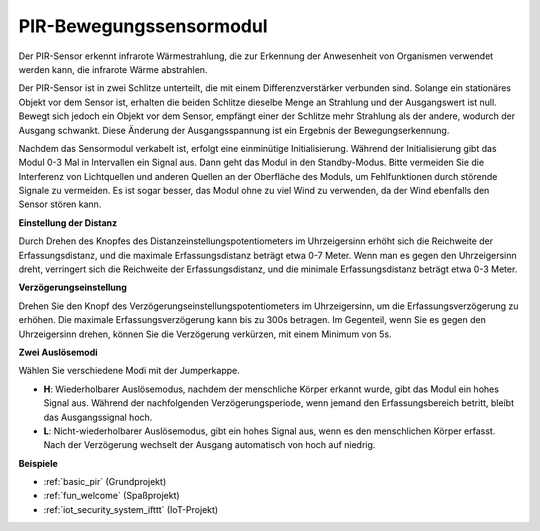.. _cpn_pir:

PIR-Bewegungssensormodul
============================

.. image:: img/pir_pic.png
    :width: 300
    :align: center

Der PIR-Sensor erkennt infrarote Wärmestrahlung, die zur Erkennung der Anwesenheit von Organismen verwendet werden kann, die infrarote Wärme abstrahlen.

Der PIR-Sensor ist in zwei Schlitze unterteilt, die mit einem Differenzverstärker verbunden sind. Solange ein stationäres Objekt vor dem Sensor ist, erhalten die beiden Schlitze dieselbe Menge an Strahlung und der Ausgangswert ist null. Bewegt sich jedoch ein Objekt vor dem Sensor, empfängt einer der Schlitze mehr Strahlung als der andere, wodurch der Ausgang schwankt. Diese Änderung der Ausgangsspannung ist ein Ergebnis der Bewegungserkennung.

.. image:: img/PIR_working_principle.jpg
    :width: 800

Nachdem das Sensormodul verkabelt ist, erfolgt eine einminütige Initialisierung. Während der Initialisierung gibt das Modul 0-3 Mal in Intervallen ein Signal aus. Dann geht das Modul in den Standby-Modus. Bitte vermeiden Sie die Interferenz von Lichtquellen und anderen Quellen an der Oberfläche des Moduls, um Fehlfunktionen durch störende Signale zu vermeiden. Es ist sogar besser, das Modul ohne zu viel Wind zu verwenden, da der Wind ebenfalls den Sensor stören kann.

.. image:: img/pir_back.png
    :width: 600
    :align: center

**Einstellung der Distanz**

Durch Drehen des Knopfes des Distanzeinstellungspotentiometers im Uhrzeigersinn erhöht sich die Reichweite der Erfassungsdistanz, und die maximale Erfassungsdistanz beträgt etwa 0-7 Meter. Wenn man es gegen den Uhrzeigersinn dreht, verringert sich die Reichweite der Erfassungsdistanz, und die minimale Erfassungsdistanz beträgt etwa 0-3 Meter.

**Verzögerungseinstellung**

Drehen Sie den Knopf des Verzögerungseinstellungspotentiometers im Uhrzeigersinn, um die Erfassungsverzögerung zu erhöhen. Die maximale Erfassungsverzögerung kann bis zu 300s betragen. Im Gegenteil, wenn Sie es gegen den Uhrzeigersinn drehen, können Sie die Verzögerung verkürzen, mit einem Minimum von 5s.

**Zwei Auslösemodi**

Wählen Sie verschiedene Modi mit der Jumperkappe.

* **H**: Wiederholbarer Auslösemodus, nachdem der menschliche Körper erkannt wurde, gibt das Modul ein hohes Signal aus. Während der nachfolgenden Verzögerungsperiode, wenn jemand den Erfassungsbereich betritt, bleibt das Ausgangssignal hoch.

* **L**: Nicht-wiederholbarer Auslösemodus, gibt ein hohes Signal aus, wenn es den menschlichen Körper erfasst. Nach der Verzögerung wechselt der Ausgang automatisch von hoch auf niedrig.

**Beispiele**

* :ref:`basic_pir` (Grundprojekt)
* :ref:`fun_welcome` (Spaßprojekt)
* :ref:`iot_security_system_ifttt` (IoT-Projekt)

